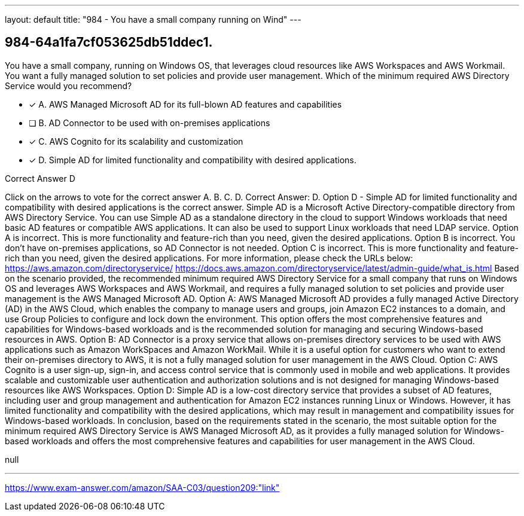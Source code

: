 ---
layout: default 
title: "984 - You have a small company running on Wind"
---


[.question]
== 984-64a1fa7cf053625db51ddec1.


****

[.query]
--
You have a small company, running on Windows OS, that leverages cloud resources like AWS Workspaces and AWS Workmail.
You want a fully managed solution to set policies and provide user management.
Which of the minimum required AWS Directory Service would you recommend?


--

[.list]
--
* [*] A. AWS Managed Microsoft AD for its full-blown AD features and capabilities
* [ ] B. AD Connector to be used with on-premises applications
* [*] C. AWS Cognito for its scalability and customization
* [*] D. Simple AD for limited functionality and compatibility with desired applications.

--
****

[.answer]
Correct Answer D

[.explanation]
--
Click on the arrows to vote for the correct answer
A.
B.
C.
D.
Correct Answer: D.
Option D - Simple AD for limited functionality and compatibility with desired applications is the correct answer.
Simple AD is a Microsoft Active Directory-compatible directory from AWS Directory Service.
You can use Simple AD as a standalone directory in the cloud to support Windows workloads that need basic AD features or compatible AWS applications.
It can also be used to support Linux workloads that need LDAP service.
Option A is incorrect.
This is more functionality and feature-rich than you need, given the desired applications.
Option B is incorrect.
You don't have on-premises applications, so AD Connector is not needed.
Option C is incorrect.
This is more functionality and feature-rich than you need, given the desired applications.
For more information, please check the URLs below:
https://aws.amazon.com/directoryservice/ https://docs.aws.amazon.com/directoryservice/latest/admin-guide/what_is.html
Based on the scenario provided, the recommended minimum required AWS Directory Service for a small company that runs on Windows OS and leverages AWS Workspaces and AWS Workmail, and requires a fully managed solution to set policies and provide user management is the AWS Managed Microsoft AD.
Option A: AWS Managed Microsoft AD provides a fully managed Active Directory (AD) in the AWS Cloud, which enables the company to manage users and groups, join Amazon EC2 instances to a domain, and use Group Policies to configure and lock down the environment. This option offers the most comprehensive features and capabilities for Windows-based workloads and is the recommended solution for managing and securing Windows-based resources in AWS.
Option B: AD Connector is a proxy service that allows on-premises directory services to be used with AWS applications such as Amazon WorkSpaces and Amazon WorkMail. While it is a useful option for customers who want to extend their on-premises directory to AWS, it is not a fully managed solution for user management in the AWS Cloud.
Option C: AWS Cognito is a user sign-up, sign-in, and access control service that is commonly used in mobile and web applications. It provides scalable and customizable user authentication and authorization solutions and is not designed for managing Windows-based resources like AWS Workspaces.
Option D: Simple AD is a low-cost directory service that provides a subset of AD features, including user and group management and authentication for Amazon EC2 instances running Linux or Windows. However, it has limited functionality and compatibility with the desired applications, which may result in management and compatibility issues for Windows-based workloads.
In conclusion, based on the requirements stated in the scenario, the most suitable option for the minimum required AWS Directory Service is AWS Managed Microsoft AD, as it provides a fully managed solution for Windows-based workloads and offers the most comprehensive features and capabilities for user management in the AWS Cloud.
--

[.ka]
null

'''



https://www.exam-answer.com/amazon/SAA-C03/question209:"link"


